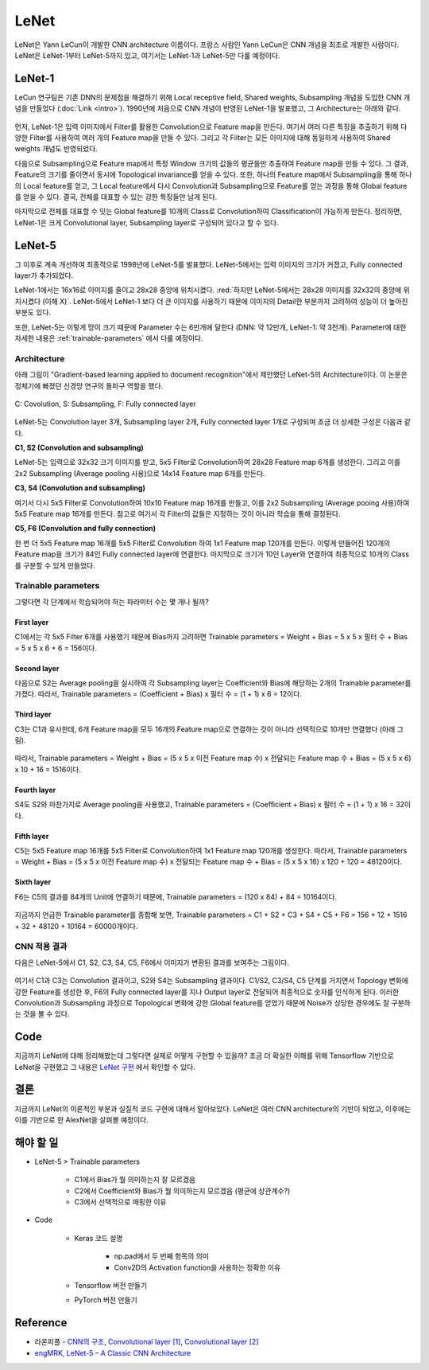 ======
LeNet
======

LeNet은 Yann LeCun이 개발한 CNN architecture 이름이다. 프랑스 사람인 Yann LeCun은 CNN 개념을 최초로 개발한 사람이다. LeNet은 LeNet-1부터 LeNet-5까지 있고, 여기서는 LeNet-1과 LeNet-5만 다룰 예정이다.

LeNet-1
========

LeCun 연구팀은 기존 DNN의 문제점을 해결하기 위해 Local receptive field, Shared weights, Subsampling 개념을 도입한 CNN 개념을 만들었다 (:doc:`Link <intro>`). 1990년에 처음으로 CNN 개념이 반영된 LeNet-1을 발표했고, 그 Architecture는 아래와 같다.

.. figure:: ../img/cnn/lenet/lenet-1.png
    :align: center
    :scale: 60%

.. rst-class:: centered

    출처: `라온피플 (Laon People) <https://laonple.blog.me/220608018546>`_

먼저, LeNet-1은 입력 이미지에서 Filter를 활용한 Convolution으로 Feature map을 만든다. 여기서 여러 다른 특징을 추출하기 위해 다양한 Filter를 사용하여 여러 개의 Feature map을 만들 수 있다. 그리고 각 Filter는 모든 이미지에 대해 동일하게 사용하여 Shared weights 개념도 반영되었다.

다음으로 Subsampling으로 Feature map에서 특정 Window 크기의 값들의 평균들만 추출하여 Feature map을 만들 수 있다. 그 결과, Feature의 크기를 줄이면서 동시에 Topological invariance를 얻을 수 있다. 또한, 하나의 Feature map에서 Subsampling을 통해 하나의 Local feature를 얻고, 그 Local feature에서 다시 Convolution과 Subsampling으로 Feature를 얻는 과정을 통해 Global feature를 얻을 수 있다. 결국, 전체를 대표할 수 있는 강한 특징들만 남게 된다.

마지막으로 전체를 대표할 수 잇는 Global feature를 10개의 Class로 Convolution하여 Classification이 가능하게 만든다. 정리하면, LeNet-1은 크게 Convolutional layer, Subsampling layer로 구성되어 있다고 할 수 있다.

LeNet-5
========

그 이후로 계속 개선하여 최종적으로 1998년에 LeNet-5를 발표했다. LeNet-5에서는 입력 이미지의 크기가 커졌고, Fully connected layer가 추가되었다. 

LeNet-1에서는 16x16로 이미지를 줄이고 28x28 중앙에 위치시켰다. :red:`하지만 LeNet-5에서는 28x28 이미지를 32x32의 중앙에 위치시켰다 (이해 X)`. LeNet-5에서 LeNet-1 보다 더 큰 이미지를 사용하기 때문에 이미지의 Detail한 부분까지 고려하여 성능이 더 높아진 부분도 있다.

또한, LeNet-5는 이렇게 망이 크기 때문에 Parameter 수는 6만개에 달한다 (DNN: 약 12만개, LeNet-1: 약 3천개). Parameter에 대한 자세한 내용은 :ref:`trainable-parameters` 에서 다룰 예정이다.


Architecture
*************

아래 그림이 "Gradient-based learning applied to document recognition"에서 제안했던 LeNet-5의 Architecture이다. 이 논문은 정체기에 빠졌던 신경망 연구의 돌파구 역할을 했다.

.. figure:: ../img/cnn/lenet/lenet-5.png
    :align: center
    :scale: 60%

    C: Covolution, S: Subsampling, F: Fully connected layer

.. rst-class:: centered

    출처: `라온피플 (Laon People) <https://m.blog.naver.com/laonple/221218707503>`_

LeNet-5는 Convolution layer 3개, Subsampling layer 2개, Fully connected layer 1개로 구성되며 조금 더 상세한 구성은 다음과 같다.

**C1, S2 (Convolution and subsampling)**

LeNet-5는 입력으로 32x32 크기 이미지를 받고, 5x5 Filter로 Convolution하여 28x28 Feature map 6개를 생성한다. 그리고 이를 2x2 Subsampling (Average pooling 사용)으로 14x14 Feature map 6개를 만든다.

**C3, S4 (Convolution and subsampling)**

여기서 다시 5x5 Filter로 Convolution하여 10x10 Feature map 16개를 만들고, 이를 2x2 Subsampling (Average pooing 사용)하여 5x5 Feature map 16개를 만든다. 참고로 여기서 각 Filter의 값들은 지정하는 것이 아니라 학습을 통해 결정된다.

**C5, F6 (Convolution and fully connection)**

한 번 더 5x5 Feature map 16개를 5x5 Filter로 Convolution 하여 1x1 Feature map 120개를 만든다. 이렇게 만들어진 120개의 Feature map을 크기가 84인 Fully connected layer에 연결한다. 마지막으로 크기가 10인 Layer와 연결하여 최종적으로 10개의 Class를 구분할 수 있게 만들었다.


.. _trainable-parameters:

Trainable parameters
*********************

그렇다면 각 단계에서 학습되어야 하는 파라미터 수는 몇 개나 될까?

------------
First layer
------------

C1에서는 각 5x5 Filter 6개를 사용했기 때문에 Bias까지 고려하면 Trainable parameters = Weight + Bias = 5 x 5 x 필터 수 + Bias = 5 x 5 x 6 + 6 = 156이다.

.. figure:: ../img/cnn/lenet/params_c1.jpg
    :align: center
    :scale: 100%

.. rst-class:: centered

    출처: `engMRK <https://engmrk.com/wp-content/uploads/2018/09/LeNet_Layer1.jpg>`_

-------------
Second layer
-------------

다음으로 S2는 Average pooling을 실시하여 각 Subsampling layer는 Coefficient와 Bias에 해당하는 2개의 Trainable parameter를 가졌다. 따라서, Trainable parameters = (Coefficient + Bias) x 필터 수 = (1 + 1) x 6 = 12이다.

.. figure:: ../img/cnn/lenet/params_s2.jpg
    :align: center
    :scale: 100%

.. rst-class:: centered

    출처: `engMRK <https://engmrk.com/wp-content/uploads/2018/09/LeNet_Layer2.jpg>`_

------------
Third layer
------------

C3는 C1과 유사한데, 6개 Feature map을 모두 16개의 Feature map으로 연결하는 것이 아니라 선택적으로 10개만 연결했다 (아래 그림).

.. figure:: ../img/cnn/lenet/params_c3_selected.png
    :align: center
    :scale: 100%

.. rst-class:: centered

    출처: `engMRK <https://engmrk.com/wp-content/uploads/2018/09/image.png>`_

따라서, Trainable parameters = Weight + Bias = (5 x 5 x 이전 Feature map 수) x 전달되는 Feature map 수 + Bias = (5 x 5 x 6) x 10 + 16 = 1516이다.

.. figure:: ../img/cnn/lenet/params_c3.jpg
    :align: center
    :scale: 100%

.. rst-class:: centered

    출처: `engMRK <https://engmrk.com/wp-content/uploads/2018/09/LeNet_Layer3.jpg>`_

-------------
Fourth layer
-------------

S4도 S2와 마찬가지로 Average pooling을 사용했고, Trainable parameters = (Coefficient + Bias) x 필터 수 = (1 + 1) x 16 = 32이다.

.. figure:: ../img/cnn/lenet/params_s4.jpg
    :align: center
    :scale: 100%

.. rst-class:: centered

    출처: `engMRK <https://engmrk.com/wp-content/uploads/2018/09/LeNet_Layer4.jpg>`_

------------
Fifth layer
------------

C5는 5x5 Feature map 16개를 5x5 Filter로 Convolution하여 1x1 Feature map 120개를 생성한다. 따라서, Trainable parameters = Weight + Bias = (5 x 5 x 이전 Feature map 수) x 전달되는 Feature map 수 + Bias = (5 x 5 x 16) x 120 + 120 = 48120이다.

.. figure:: ../img/cnn/lenet/params_c5.jpg
    :align: center
    :scale: 100%

.. rst-class:: centered

    출처: `engMRK <https://engmrk.com/wp-content/uploads/2018/09/LeNet_Layer5.jpg>`_

------------
Sixth layer
------------

F6는 C5의 결과를 84개의 Unit에 연결하기 때문에, Trainable parameters = (120 x 84) + 84 = 10164이다.

.. figure:: ../img/cnn/lenet/params_f6.jpg
    :align: center
    :scale: 100%

.. rst-class:: centered

    출처: `engMRK <https://engmrk.com/wp-content/uploads/2018/09/LeNet_Layer6.jpg>`_

지금까지 언급한 Trainable parameter를 종합해 보면, Trainable parameters = C1 + S2 + C3 + S4 + C5 + F6 = 156 + 12 + 1516 + 32 + 48120 + 10164 = 60000개이다.


CNN 적용 결과
************

다음은 LeNet-5에서 C1, S2, C3, S4, C5, F6에서 이미지가 변환된 결과를 보여주는 그림이다.

.. figure:: ../img/cnn/lenet/lenet_cnn_result.png
    :align: center
    :scale: 60%

.. rst-class:: centered

    출처: `라온피플 (Laon People) <https://laonple.blog.me/220623406512>`_

여기서 C1과 C3는 Convolution 결과이고, S2와 S4는 Subsampling 결과이다. C1/S2, C3/S4, C5 단계를 거치면서 Topology 변화에 강한 Feature를 생성한 후, F6의 Fully connected layer를 지나 Output layer로 전달되어 최종적으로 숫자를 인식하게 된다. 이러한 Convolution과 Subsampling 과정으로 Topological 변화에 강한 Global feature를 얻었기 때문에 Noise가 상당한 경우에도 잘 구분하는 것을 볼 수 있다.


Code
=====

지금까지 LeNet에 대해 정리해봤는데 그렇다면 실제로 어떻게 구현할 수 있을까? 조금 더 확실한 이해를 위해 Tensorflow 기반으로 LeNet을 구현했고 그 내용은 `LeNet 구현 <https://github.com/hwkim89/cnn/blob/master/lenet/lenet-5_with_keras.ipynb>`_ 에서 확인할 수 있다.


결론
====

지금까지 LeNet의 이론적인 부분과 실질적 코드 구현에 대해서 알아보았다. LeNet은 여러 CNN architecture의 기반이 되었고, 이후에는 이를 기반으로 한 AlexNet을 살펴볼 예정이다.


해야 할 일
=========

* LeNet-5 > Trainable parameters

    * C1에서 Bias가 뭘 의미하는지 잘 모르겠음
    * C2에서 Coefficient와 Bias가 뭘 의미하는지 모르겠음 (평균에 상관계수?)
    * C3에서 선택적으로 매핑한 이유

* Code

    * Keras 코드 설명
    
        * np.pad에서 두 번째 항목의 의미
        * Conv2D의 Activation function을 사용하는 정확한 이유

    * Tensorflow 버전 만들기

    * PyTorch 버전 만들기


Reference
==========

* 라온피플 - `CNN의 구조 <https://laonple.blog.me/220608018546>`_, `Convolutional layer [1] <https://laonple.blog.me/220623406512>`_, `Convolutional layer [2] <https://laonple.blog.me/220624485850>`_
* `engMRK, LeNet-5 – A Classic CNN Architecture <https://engmrk.com/lenet-5-a-classic-cnn-architecture/>`_
